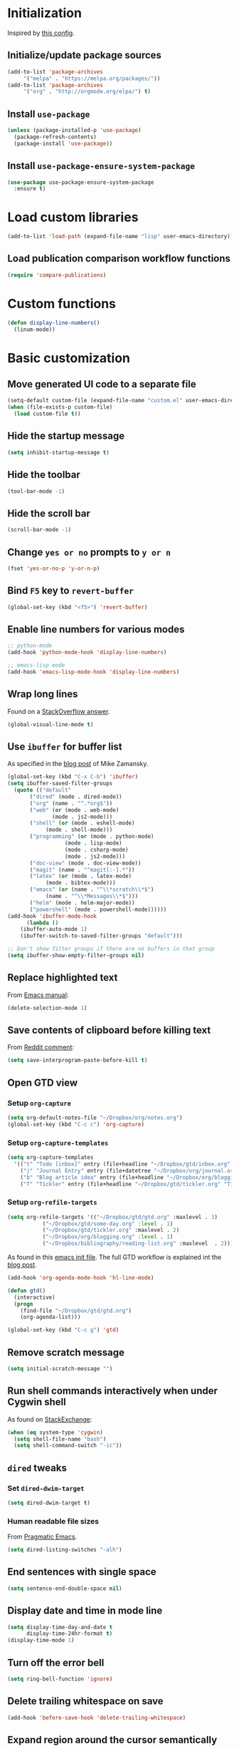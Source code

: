 * Initialization
  Inspired by [[https://github.com/rememberYou/.emacs.d/blob/master/config.org][this config]].
** Initialize/update package sources
   #+BEGIN_SRC emacs-lisp
     (add-to-list 'package-archives
		  '("melpa" . "https://melpa.org/packages/"))
     (add-to-list 'package-archives
		  '("org" . "http://orgmode.org/elpa/") t)
   #+END_SRC
** Install ~use-package~
   #+BEGIN_SRC emacs-lisp
     (unless (package-installed-p 'use-package)
       (package-refresh-contents)
       (package-install 'use-package))
   #+END_SRC
** Install ~use-package-ensure-system-package~
   #+BEGIN_SRC emacs-lisp
     (use-package use-package-ensure-system-package
       :ensure t)
   #+END_SRC
* Load custom libraries
  #+BEGIN_SRC emacs-lisp
    (add-to-list 'load-path (expand-file-name "lisp" user-emacs-directory))
  #+END_SRC
** Load publication comparison workflow functions
   #+BEGIN_SRC emacs-lisp
     (require 'compare-publications)
   #+END_SRC
* Custom functions
  #+BEGIN_SRC emacs-lisp
    (defun display-line-numbers()
      (linum-mode))
  #+END_SRC
* Basic customization
** Move generated UI code to a separate file
   #+BEGIN_SRC emacs-lisp
     (setq-default custom-file (expand-file-name "custom.el" user-emacs-directory))
     (when (file-exists-p custom-file)
       (load custom-file t))
   #+END_SRC
** Hide the startup message
   #+BEGIN_SRC emacs-lisp
     (setq inhibit-startup-message t)
   #+END_SRC
** Hide the toolbar
   #+BEGIN_SRC emacs-lisp
     (tool-bar-mode -1)
   #+END_SRC
** Hide the scroll bar
   #+BEGIN_SRC emacs-lisp
     (scroll-bar-mode -1)
   #+END_SRC
** Change ~yes or no~ prompts to ~y or n~
   #+BEGIN_SRC emacs-lisp
     (fset 'yes-or-no-p 'y-or-n-p)
   #+END_SRC
** Bind ~F5~ key to ~revert-buffer~
   #+BEGIN_SRC emacs-lisp
     (global-set-key (kbd "<f5>") 'revert-buffer)
   #+END_SRC
** Enable line numbers for various modes
   #+BEGIN_SRC emacs-lisp
     ;; python-mode
     (add-hook 'python-mode-hook 'display-line-numbers)

     ;; emacs-lisp mode
     (add-hook 'emacs-lisp-mode-hook 'display-line-numbers)
   #+END_SRC
** Wrap long lines
   Found on a [[http://stackoverflow.com/a/3282132/844006][StackOverflow answer]].
   #+BEGIN_SRC emacs-lisp
     (global-visual-line-mode t)
   #+END_SRC
** Use ~ibuffer~ for buffer list
   As specified in the [[http://cestlaz.github.io/posts/using-emacs-34-ibuffer-emmet][blog post]] of  Mike Zamansky.
   #+BEGIN_SRC emacs-lisp
     (global-set-key (kbd "C-x C-b") 'ibuffer)
     (setq ibuffer-saved-filter-groups
	   (quote (("default"
		    ("dired" (mode . dired-mode))
		    ("org" (name . "^.*org$"))
		    ("web" (or (mode . web-mode)
			       (mode . js2-mode)))
		    ("shell" (or (mode . eshell-mode)
				 (mode . shell-mode)))
		    ("programming" (or (mode . python-mode)
				       (mode . lisp-mode)
				       (mode . csharp-mode)
				       (mode . js2-mode)))
		    ("doc-view" (mode . doc-view-mode))
		    ("magit" (name . "^magit[:-].*"))
		    ("latex" (or (mode . latex-mode)
				 (mode . bibtex-mode)))
		    ("emacs" (or (name . "^\\*scratch\\*$")
				 (name . "^\\*Messages\\*$")))
		    ("helm" (mode . helm-major-mode))
		    ("powershell" (mode . powershell-mode))))))
     (add-hook 'ibuffer-mode-hook
	       (lambda ()
		 (ibuffer-auto-mode 1)
		 (ibuffer-switch-to-saved-filter-groups "default")))

     ;; Don't show filter groups if there are no buffers in that group
     (setq ibuffer-show-empty-filter-groups nil)
   #+END_SRC
** Replace highlighted text
   From [[https://www.gnu.org/software/emacs/manual/html_node/efaq/Replacing-highlighted-text.html][Emacs manual]]:
   #+BEGIN_SRC emacs-lisp
     (delete-selection-mode 1)
   #+END_SRC
** Save contents of clipboard before killing text
   From [[https://www.reddit.com/r/emacs/comments/30g5wo/the_kill_ring_and_the_clipboard/cpsbbmb/][Reddit comment]]:
   #+BEGIN_SRC emacs-lisp
     (setq save-interprogram-paste-before-kill t)
   #+END_SRC
** Open GTD view
*** Setup ~org-capture~
    #+BEGIN_SRC emacs-lisp
      (setq org-default-notes-file "~/Dropbox/org/notes.org")
      (global-set-key (kbd "C-c c") 'org-capture)
    #+END_SRC
*** Setup ~org-capture-templates~
    #+BEGIN_SRC emacs-lisp
      (setq org-capture-templates
	    '(("t" "Todo [inbox]" entry (file+headline "~/Dropbox/gtd/inbox.org" "Tasks") "* TODO %i%?")
	      ("j" "Journal Entry" entry (file+datetree "~/Dropbox/org/journal.org") "* %?" :empty-lines 1)
	      ("b" "Blog article idea" entry (file+headline "~/Dropbox/org/blogging.org" "Blog articles") "* IDEA %? \n %U")
	      ("T" "Tickler" entry (file+headline "~/Dropbox/gtd/tickler.org" "Tickler") "* %i%? \n %U")))
    #+END_SRC
*** Setup ~org-refile-targets~
    #+BEGIN_SRC emacs-lisp
      (setq org-refile-targets '(("~/Dropbox/gtd/gtd.org" :maxlevel . 3)
				 ("~/Dropbox/gtd/some-day.org" :level . 1)
				 ("~/Dropbox/gtd/tickler.org" :maxlevel . 2)
				 ("~/Dropbox/org/blogging.org" :level . 1)
				 ("~/Dropbox/bibliography/reading-list.org" :maxlevel  . 2)))
    #+END_SRC
   As found in this [[http://members.optusnet.com.au/~charles57/GTD/mydotemacs.txt][emacs init file]]. The full GTD workflow is explained int the [[http://members.optusnet.com.au/~charles57/GTD/gtd_workflow.html][blog post]].
   #+BEGIN_SRC emacs-lisp
     (add-hook 'org-agenda-mode-hook 'hl-line-mode)

     (defun gtd()
       (interactive)
       (progn
         (find-file "~/Dropbox/gtd/gtd.org")
         (org-agenda-list)))

     (global-set-key (kbd "C-c g") 'gtd)
   #+END_SRC
** Remove scratch message
   #+BEGIN_SRC emacs-lisp
     (setq initial-scratch-message "")
   #+END_SRC
** Run shell commands interactively when under Cygwin shell
   As found on [[https://emacs.stackexchange.com/a/10974/14110][StackExchange]]:
   #+BEGIN_SRC emacs-lisp
     (when (eq system-type 'cygwin)
       (setq shell-file-name "bash")
       (setq shell-command-switch "-ic"))
   #+END_SRC
** ~dired~ tweaks
*** Set ~dired-dwim-target~
    #+BEGIN_SRC emacs-lisp
      (setq dired-dwim-target t)
    #+END_SRC
*** Human readable file sizes
    From [[http://pragmaticemacs.com/emacs/dired-human-readable-sizes-and-sort-by-size/][Pragmatic Emacs]].
    #+BEGIN_SRC emacs-lisp
      (setq dired-listing-switches "-alh")
    #+END_SRC
** End sentences with single space
   #+BEGIN_SRC emacs-lisp
     (setq sentence-end-double-space nil)
   #+END_SRC
** Display date and time in mode line
   #+BEGIN_SRC emacs-lisp
     (setq display-time-day-and-date t
           display-time-24hr-format t)
     (display-time-mode 1)
   #+END_SRC
** Turn off the error bell
   #+BEGIN_SRC emacs-lisp
     (setq ring-bell-function 'ignore)
   #+END_SRC
** Delete trailing whitespace on save
   #+BEGIN_SRC emacs-lisp
     (add-hook 'before-save-hook 'delete-trailing-whitespace)
   #+END_SRC
** Expand region around the cursor semantically
   #+BEGIN_SRC emacs-lisp
     (use-package expand-region
       :ensure t
       :bind ("C-=" . er/expand-region))
   #+END_SRC
** Install ~org-bullets~
   #+BEGIN_SRC emacs-lisp
     (use-package org-bullets
       :ensure t
       :config
       (setq org-bullets-bullet-list '("∙"))
       (add-hook 'org-mode-hook 'org-bullets-mode))
   #+END_SRC
** Unbind <C-z>
   #+BEGIN_SRC emacs-lisp
     (global-unset-key (kbd "C-z"))
   #+END_SRC
* Agenda
  #+BEGIN_SRC emacs-lisp
    (setq org-agenda-files
	  (quote ("~/Dropbox/gtd/inbox.org"
		  "~/Dropbox/gtd/gtd.org"
		  "~/Dropbox/gtd/some-day.org"
		  "~/Dropbox/gtd/tickler.org"
		  "~/Dropbox/bibliography/reading-list.org"
		  "~/Dropbox/org/blogging.org")))
    ;; (setq org-agenda-repeating-timestamp-show-all nil)
    (setq org-agenda-skip-deadline-if-done t)
    (setq org-agenda-skip-scheduled-if-done t)
  #+END_SRC
* Themes
  Use ~sanityinc-tomorrow-night~ when not running from console; otherwise fallback to ~wombat~.
  #+BEGIN_SRC emacs-lisp
    (cond ((display-graphic-p)
	   (use-package color-theme-sanityinc-tomorrow
	     :ensure t
	     :config (load-theme 'sanityinc-tomorrow-night t)))
	  (t (load-theme 'wombat t)))
  #+END_SRC
* Load ~org-babel~ languages
  #+BEGIN_SRC emacs-lisp
    (org-babel-do-load-languages
     (quote org-babel-load-languages)
     (quote ((emacs-lisp . t)
	     (dot . t)
	     (python . t)
	     (gnuplot . t)
	     (shell . t)
	     (org . t)
	     (latex . t))))

  #+END_SRC
* Git integration
** Install ~magit~
   #+BEGIN_SRC emacs-lisp
     (use-package magit
       :ensure t
       :defer t
       :bind (("C-x g" . magit-status)))
   #+END_SRC
** Install ~magit-gh-pulls~
   #+BEGIN_SRC emacs-lisp
     (use-package magit-gh-pulls
       :ensure t
       :defer t
       :init (add-hook 'magit-mode-hook 'turn-on-magit-gh-pulls))
   #+END_SRC
** Install ~git-timemachine~
   #+BEGIN_SRC emacs-lisp
     (use-package git-timemachine
       :ensure t
       :defer t)
   #+END_SRC
** Install ~git-gutter~
   #+BEGIN_SRC emacs-lisp
     (use-package git-gutter
       :ensure t
       :defer t
       :config
       (global-git-gutter-mode t)
       :diminish git-gutter-mode)
   #+END_SRC
* Install ~helm~
  #+BEGIN_SRC emacs-lisp
    ;; A merge of configuration from Sacha Chua http://pages.sachachua.com/.emacs.d/Sacha.html and
    ;; other various sources
    (use-package helm
      :ensure t
      :diminish helm-mode
      :init
      (progn
	(require 'helm-config)
	(setq helm-candidate-number-limit 100)
	;; From https://gist.github.com/antifuchs/9238468
	(setq helm-idle-delay 0.0 ; update fast sources immediately (doesn't).
	      helm-input-idle-delay 0.01  ; this actually updates things
					    ; reeeelatively quickly.
	      helm-yas-display-key-on-candidate t
	      helm-quick-update t
	      helm-M-x-requires-pattern nil
	      helm-ff-skip-boring-files t)
	;; Configuration from https://gist.github.com/m3adi3c/66be1c484d2443ff835b0c795d121ee4#org3ac3590
	(setq helm-split-window-in-side-p t ; open helm buffer inside current window, not occupy whole other window
	      helm-move-to-line-cycle-in-source t ; move to end or beginning of source when reaching top or bottom of source.
	      helm-ff-search-library-in-sexp t ; search for library in `require' and `declare-function' sexp.
	      helm-scroll-amount 8)	; scroll 8 lines other window using M-<next>/M-<prior>
	(helm-mode)
	(define-key helm-find-files-map (kbd "TAB") 'helm-execute-persistent-action)
	(define-key helm-read-file-map (kbd "TAB") 'helm-execute-persistent-action))
      :bind (("C-c h" . helm-mini)
	     ("C-h a" . helm-apropos)
	     ;; Play with ibuffer for now; maybe get back to this later
	     ;; ("C-x C-b" . helm-buffers-list)
	     ("C-x b" . helm-buffers-list)
	     ("M-y" . helm-show-kill-ring)
	     ("M-x" . helm-M-x)
	     ("C-x c o" . helm-occur)
	     ;; Need to install package; will do in another commit
	     ;; ("C-x c s" . helm-swoop)
	     ("C-x c y" . helm-yas-complete)
	     ("C-x c Y" . helm-yas-create-snippet-on-region)
	     ("C-x c SPC" . helm-all-mark-rings)
	     ("C-x C-f" . helm-find-files)))
  #+END_SRC
* Install ~helm-swoop~
  Bindings from [[http://pages.sachachua.com/.emacs.d/Sacha.html#orga9c79c3][Sacha Chua]].
  #+BEGIN_SRC emacs-lisp
    (use-package helm-swoop
      :ensure t
      :bind
      (("C-S-s" . helm-swoop)
       ("M-i" .  helm-swoop)
       ("M-s s" . helm-swoop)
       ("M-s M-s" . helm-swoop)
       ("M-I" . helm-swoop-back-to-last-point)
       ("C-c M-i" . helm-multi-swoop)
       ("C-c M-I" . helm-multi-swoop-all)))
  #+END_SRC
* Install ~smart-mode-line~
  #+BEGIN_SRC emacs-lisp
    (use-package smart-mode-line
      :ensure t
      :init
      (progn
	(setq sml/no-confirm-load-theme t)
	(use-package smart-mode-line-powerline-theme
	  :ensure t
	  :config
	  (setq sml/theme 'powerline))
	(sml/setup))
      :config
      (progn
	(use-package nyan-mode
	  :ensure t
	  :config
	  (nyan-mode 1))))
  #+END_SRC
* Install ~company~
  From [[https://github.com/angrybacon/dotemacs/blob/master/dotemacs.org][Emacs configuration of angrybacon]].
  #+BEGIN_SRC emacs-lisp
    (use-package company
      :ensure t
      :defer 1
      :config
      (global-company-mode)
      (setq-default
       company-idle-delay .2
       company-minimum-prefix-length 1
       company-require-match nil
       company-tooltip-align-annotations t))
  #+END_SRC
* Python development
  ~lsp~ setup is from [[https://vxlabs.com/2018/06/08/python-language-server-with-emacs-and-lsp-mode/][Configuring Emacs, lsp-mode and the python language server]]. Some tricks are adapted from [[https://realpython.com/blog/python/emacs-the-best-python-editor/][Emacs - the best Python editor]].
** Install ~lsp~
   #+BEGIN_SRC emacs-lisp
     (use-package lsp-mode
       :ensure t
       :defer t
       :config
       ;; make sure we have lsp-imenu everywhere we have LSP
       (require 'lsp-imenu)
       (add-hook 'lsp-after-open-hook 'lsp-enable-imenu)
       ;; get lsp-python-enable defined
       ;; NB: use either projectile-project-root or ffip-get-project-root-directory
       ;;     or any other function that can be used to find the root directory of a project
       (lsp-define-stdio-client lsp-python "python"
				#'projectile-project-root
				'("pyls"))

       ;; make sure this is activated when python-mode is activated
       ;; lsp-python-enable is created by macro above
       (add-hook 'python-mode-hook
		 (lambda ()
		   (lsp-python-enable)))

       ;; lsp extras
       (use-package lsp-ui
	 :ensure t
	 :config
	 (setq lsp-ui-sideline-ignore-duplicate t)
	 (add-hook 'lsp-mode-hook 'lsp-ui-mode))

       (use-package company-lsp
	 :config
	 (push 'company-lsp company-backends)))
   #+END_SRC
** Install ~flycheck~
   #+BEGIN_SRC emacs-lisp
     (use-package flycheck
       :defer t
       :ensure t
       :init (add-hook 'lsp-mode-hook 'flycheck-mode))
   #+END_SRC
** Install ~py-autopep8~
   #+BEGIN_SRC emacs-lisp
     (use-package py-autopep8
       :ensure t
       :defer t
       :init (progn
	       (add-hook 'lsp-mode-hook 'py-autopep8-enable-on-save)
	       ;; Ignore warnings
	       ;; - E501 - Try to make lines fit within --max-line-length characters.
	       ;; - W293 - Remove trailing whitespace on blank line.
	       ;; - W391 - Remove trailing blank lines.
	       ;; - W690 - Fix various deprecated code (via lib2to3).
	       ;; https://github.com/kpurdon/.emacs.d/blob/master/development/_python.el
	       (setq py-autopep8-options '("--ignore=E501,W293,W391,W690"))))
   #+END_SRC
** Install ~RealGUD~
   [[https://github.com/realgud/realgud/][GitHub repository]].
   #+BEGIN_SRC emacs-lisp
     (use-package realgud
       :defer t
       :ensure t)
   #+END_SRC
** Install ~smartparens~
   #+BEGIN_SRC emacs-lisp
     (use-package smartparens
       :ensure t
       :defer t
       :diminish smartparens-mode
       :config
       (add-hook 'prog-mode-hook 'smartparens-mode))
   #+END_SRC
** Install ~rainbow-delimiters~ for improved readability
   #+BEGIN_SRC emacs-lisp
     (use-package rainbow-delimiters
       :ensure t
       :defer t
       :config
       (add-hook 'prog-mode-hook 'rainbow-delimiters-mode))
   #+END_SRC
** Expand parentheses
   #+BEGIN_SRC emacs-lisp
     (add-hook 'prog-mode-hook 'electric-pair-mode)
   #+END_SRC
* Install ~ace-window~
  From [[https://github.com/zamansky/using-emacs/blob/master/myinit.org#ace-windows-for-easy-window-switching][ace-window for easy window switching]]
  #+BEGIN_SRC emacs-lisp
    (use-package ace-window
      :ensure t
      :init
      (progn
	(global-set-key (kbd "C-x o") 'ace-window)
	(custom-set-faces
	 '(aw-leading-char-face
	   ((t (:inherit ace-jump-face-foreground :height 3.0)))))))
  #+END_SRC
* Markdown related packages
** Install ~markdown-mode~
   As specified in the [[http://jblevins.org/projects/markdown-mode/][documentation]].
   #+BEGIN_SRC emacs-lisp
     (use-package markdown-mode
       :ensure t
       :defer t
       :commands (markdown-mode gfm-mode)
       :mode (("README\\.md\\'" . gfm-mode)
	      ("\\.md\\'" . markdown-mode)
	      ("\\.markdown\\'" . markdown-mode))
       :init (setq markdown-command "multimarkdown"))
   #+END_SRC
** Install ~gh-md~
   #+BEGIN_SRC emacs-lisp
     (use-package gh-md
       :ensure t
       :defer t)
   #+END_SRC
* Install ~AUCTeX~
  #+BEGIN_SRC emacs-lisp
    ;; As described in https://github.com/jwiegley/use-package/issues/379
    ;; and also as found in https://www.reddit.com/r/emacs/comments/7ux1qj/using_auctex_mode_to_sync_latex_documents_and/dto2z02/
    (use-package tex-mode
      :defer t
      :ensure auctex
      :init (progn
	      (setq TeX-auto-save t)
	      (setq TeX-parse-self t)
	      (setq-default TeX-master nil)
	      (setq TeX-view-program-selection '((output-pdf "PDF Tools"))
		    TeX-source-correlate-start-server t)
	      (add-hook 'LaTeX-mode-hook 'visual-line-mode)
	      (add-hook 'LaTeX-mode-hook 'flyspell-mode)
	      (add-hook 'LaTeX-mode-hook 'LaTeX-math-mode)
	      (add-hook 'LaTeX-mode-hook 'turn-on-reftex)
	      (add-hook 'TeX-after-compilation-finished-functions #'TeX-revert-document-buffer)
	      (setq reftex-plug-into-AUCTeX t)))
  #+END_SRC
* Install ~org-ref~
  As specified in [[https://github.com/jkitchin/org-ref/blob/master/org-ref.org][org-ref manual]].
  #+BEGIN_SRC emacs-lisp
    (unless (package-installed-p 'org-ref)
      (package-install 'org-ref))

    (setq reftex-default-bibliography '("~/Dropbox/bibliography/references.bib"))
    ;; see org-ref for use of these variables
    (setq org-ref-bibliography-notes "~/Dropbox/bibliography/notes.org"
          org-ref-default-bibliography '("~/Dropbox/bibliography/references.bib")
          org-ref-pdf-directory "~/Dropbox/bibliography/bibtex-pdfs/")

    (setq bibtex-completion-bibliography "~/Dropbox/bibliography/references.bib"
          bibtex-completion-library-path "~/Dropbox/bibliography/bibtex-pdfs"
          bibtex-completion-notes-path "~/Dropbox/bibliography/helm-bibtex-notes")

    (setq org-latex-pdf-process
          '("pdflatex -interaction nonstopmode -output-directory %o %f"
            "bibtex %b"
            "pdflatex -interaction nonstopmode -output-directory %o %f"
            "pdflatex -interaction nonstopmode -output-directory %o %f"))

    (defun my/org-ref-open-pdf-at-point ()
      "Open the pdf for bibtex key under point if it exists."
      (interactive)
      (let* ((results (org-ref-get-bibtex-key-and-file))
             (key (car results))
             (pdf-file (car (bibtex-completion-find-pdf key))))
        (if (file-exists-p pdf-file)
            (org-open-file pdf-file)
          (message "No PDF found for %s" key))))

    (setq org-ref-open-pdf-function 'my/org-ref-open-pdf-at-point)

    (require 'org-ref)


  #+END_SRC
* Install ~undo-tree~
  #+BEGIN_SRC emacs-lisp
    (use-package undo-tree
      :ensure t
      :init (global-undo-tree-mode))
  #+END_SRC
* Install ~graphviz-dot-mode~
  #+BEGIN_SRC emacs-lisp
    (use-package graphviz-dot-mode
      :ensure t
      :defer t)
  #+END_SRC
* Install ~beginend~
  #+BEGIN_SRC emacs-lisp
    (use-package beginend
      :ensure t
      :init (beginend-global-mode))
  #+END_SRC
* Install ~csharp-mode~
  For some reason I get the following error when running Emacs under Ubuntu Bash for Windows: ~Error (use-package): csharp-mode/:init: Symbol's function definition is void: electric-pair-local-mode~. As a workaround disable ~electric-pair-mode~ when ~display-graphic-p~ returns ~nil~.
  #+BEGIN_SRC emacs-lisp
    (use-package csharp-mode
      :ensure t
      :defer t
      :init (when (display-graphic-p)
		(electric-pair-local-mode 1)))
  #+END_SRC
* ~org2blog~ setup
  As seen on [[https://vxlabs.com/2014/05/25/emacs-24-with-prelude-org2blog-and-wordpress/][Publish to WordPress with Emacs 24 and org2blog]]. Also [[https://github.com/org2blog/org2blog][GitHub repo]] of the project.
  #+BEGIN_SRC emacs-lisp
    (mapc #'(lambda (package)
	      (unless (package-installed-p package)
		(package-install package)))
	  '(xml-rpc metaweblog org2blog))

    (setq org-list-allow-alphabetical t)
    (require 'org2blog-autoloads)
    (require 'auth-source)

    (let (credentials)
      ;; only required if your auth file is not already in the list of auth-sources
      ;; (add-to-list 'auth-sources "~/.authinfo")
      (setq credentials (auth-source-user-and-password "repierre"))
      (setq org2blog/wp-blog-alist
	    `(("repierre"
	       :url "https://repierre.wordpress.com/xmlrpc.php"
	       :username ,(car credentials)
	       :password ,(cadr credentials)))))

    (setq org2blog/wp-use-sourcecode-shortcode 't)
    (setq org2blog/wp-sourcecode-default-params nil)
    (setq org2blog/wp-sourcecode-langs
	  '("actionscript3" "bash" "coldfusion" "cpp" "csharp" "css" "delphi"
	    "erlang" "fsharp" "diff" "groovy" "javascript" "java" "javafx" "matlab"
	    "objc" "perl" "php" "text" "powershell" "python" "ruby" "scala" "sql"
	    "vb" "xml"
	    "sh" "emacs-lisp" "lisp" "lua"))
    (setq org-src-fontify-natively t)
  #+END_SRC
* Install ~pdf-tools~
  ~use-package~ example configuring ~pdf-tools~ found [[https://github.com/abo-abo/hydra/wiki/PDF-Tools][here]].
  #+BEGIN_SRC emacs-lisp
    (use-package pdf-tools
      :ensure t
      :defer t
      :config
      (pdf-tools-install)
      (setq-default pdf-view-display-size 'fit-page)
      (use-package org-pdfview
	:ensure t))
  #+END_SRC
* Install ~csv-mode~
  #+BEGIN_SRC emacs-lisp
    (use-package csv-mode
      :ensure t
      :defer t
      :init
      (add-hook 'csv-mode-hook 'display-line-numbers))
  #+END_SRC
* Install ~projectile~
  #+BEGIN_SRC emacs-lisp
    (use-package projectile
      :ensure t
      :defer t
      :bind-keymap
      ("C-c p" . projectile-command-map)
      :init
      (add-hook 'magit-mode-hook 'projectile-mode)
      :config
      (progn
	(setq projectile-completion-system 'helm)
	(use-package helm-projectile
	  :ensure t
	  :config (helm-projectile-on))))
  #+END_SRC
* Install ~neotree~
  #+BEGIN_SRC emacs-lisp
    (use-package neotree
      :ensure t
      :defer t
      :config
      (global-set-key (kbd "C-c t") 'neotree-toggle)
      (setq neo-smart-open t)
      (setq neo-theme 'arrow))
  #+END_SRC
* Install ~powershell~
  #+BEGIN_SRC emacs-lisp
    (use-package powershell
      :ensure t
      :defer t)
  #+END_SRC
* Install ~ein~
** Install [[https://github.com/tkf/emacs-ipython-notebook#requirements][prerequisites]]
   #+BEGIN_SRC shell
     sudo apt-get install ipython ipython3 jupyter
   #+END_SRC
** Install ~ein~ package
   #+BEGIN_SRC emacs-lisp
     (use-package ein
       :ensure t
       :defer t)
   #+END_SRC
* Install ~ledger-mode~
** Prerequisites
   Requires ~ledger~ to be installed:
   #+BEGIN_SRC shell
     sudo apt-get install ledger
   #+END_SRC
** Setup ~ledger-mode~
   #+BEGIN_SRC emacs-lisp
     (use-package ledger-mode
       :ensure t
       :config (progn
		 (setq ledger-reconcile-default-commodity "RON")))
   #+END_SRC
